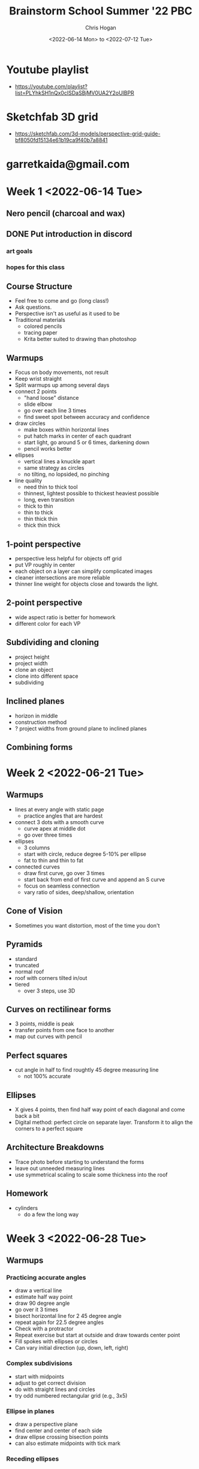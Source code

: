 #+TITLE: Brainstorm School Summer '22 PBC
#+AUTHOR: Chris Hogan
#+DATE: <2022-06-14 Mon> to <2022-07-12 Tue>
#+STARTUP: nologdone

* Youtube playlist
  -  https://youtube.com/playlist?list=PLYhkSH1nQx0cISDaSBjMV0UA2Y2oUlBPR
* Sketchfab 3D grid
  - https://sketchfab.com/3d-models/perspective-grid-guide-bf8050fd15134e61b19ca9f40b7a8841

* garretkaida@gmail.com

* Week 1 <2022-06-14 Tue>
** Nero pencil (charcoal and wax)
** DONE Put introduction in discord
*** art goals
*** hopes for this class
** Course Structure
   - Feel free to come and go (long class!)
   - Ask questions.
   - Perspective isn't as useful as it used to be
   - Traditional materials
     - colored pencils
     - tracing paper
     - Krita better suited to drawing than photoshop
** Warmups
   - Focus on body movements, not result
   - Keep wrist straight
   - Split warmups up among several days
   - connect 2 points
     - "hand loose" distance
     - slide elbow
     - go over each line 3 times
     - find sweet spot between accuracy and confidence
   - draw circles
     - make boxes within horizontal lines
     - put hatch marks in center of each quadrant
     - start light, go around 5 or 6 times, darkening down
     - pencil works better
   - ellipses
     - vertical lines a knuckle apart
     - same strategy as circles
     - no tilting, no lopsided, no pinching
   - line quality
     - need thin to thick tool
     - thinnest, lightest possible to thickest heaviest possible
     - long, even transition
     - thick to thin
     - thin to thick
     - thin thick thin
     - thick thin thick
** 1-point perspective
   - perspective less helpful for objects off grid
   - put VP roughly in center
   - each object on a layer can simplify complicated images
   - cleaner intersections are more reliable
   - thinner line weight for objects close and towards the light.
** 2-point perspective
   - wide aspect ratio is better for homework
   - different color for each VP
** Subdividing and cloning
   - project height
   - project width
   - clone an object
   - clone into different space
   - subdividing
** Inclined planes
   - horizon in middle
   - construction method
   - ? project widths from ground plane to inclined planes
** Combining forms
   
* Week 2 <2022-06-21 Tue>
** Warmups
   - lines at every angle with static page
     - practice angles that are hardest
   - connect 3 dots with a smooth curve
     - curve apex at middle dot
     - go over three times
   - ellipses
     - 3 columns
     - start with circle, reduce degree 5-10% per ellipse
     - fat to thin and thin to fat
   - connected curves
     - draw first curve, go over 3 times
     - start back from end of first curve and append an S curve
     - focus on seamless connection
     - vary ratio of sides, deep/shallow, orientation
** Cone of Vision
   - Sometimes you want distortion, most of the time you don't
** Pyramids
   - standard
   - truncated
   - normal roof
   - roof with corners tilted in/out
   - tiered
     - over 3 steps, use 3D
** Curves on rectilinear forms
   - 3 points, middle is peak
   - transfer points from one face to another
   - map out curves with pencil
** Perfect squares
   - cut angle in half to find roughtly 45 degree measuring line
     - not 100% accurate
** Ellipses
   - X gives 4 points, then find half way point of each diagonal and come back a bit
   - Digital method: perfect circle on separate layer. Transform it to align the corners to a perfect square
** Architecture Breakdowns
   - Trace photo before starting to understand the forms
   - leave out unneeded measuring lines
   - use symmetrical scaling to scale some thickness into the roof
** Homework
   - cylinders
     - do a few the long way

* Week 3 <2022-06-28 Tue>
** Warmups
*** Practicing accurate angles
    - draw a vertical line
    - estimate half way point
    - draw 90 degree angle
    - go over it 3 times
    - bisect horizontal line for 2 45 degree angle
    - repeat again for 22.5 degree angles
    - Check with a protractor
    - Repeat exercise but start at outside and draw towards center point
    - Fill spokes with ellipses or circles
    - Can vary initial direction (up, down, left, right)
*** Complex subdivisions
    - start with midpoints
    - adjust to get correct division
    - do with straight lines and circles
    - try odd numbered rectangular grid (e.g., 3x5)
*** Ellipse in planes
    - draw a perspective plane
    - find center and center of each side
    - draw ellipse crossing bisection points
    - can also estimate midpoints with tick mark
*** Receding ellipses
    - draw a long plane in perspective
    - estimate a perfect square
    - duplicate it back in perspective
    - draw ellipses in each square
    - do vertical and horizontal planes
*** Ellipses on cube faces
** Lecture
*** Arched cutaways
    - put perfect square half on a block and draw an ellipse
    - project through to the other side
    - eyeballing back side saves a lot of time
*** Spheres
    - practical method
      - horizontal square plane
      - fit ellipse into plane
*** Domes
    - For horizontal, make a sphere, then erase bottom half
    - For vertical, can place in long box for elongated domes
*** Rotations
    - 90 degrees at station point to create sets of VPs
    - Check out Dan Beardshaw's youtube channel on rotations
*** 3-point Perspective
*** Brewer Grids
    - start with desired angles of convergence
    - for vertical lines, start at center, then progressively add slightly tilted line on each side
** Homework
   - draw on brewer grid (except for spheres)
   - vehicles
     - stick to blocky vehicles
     - start with simple breakdown (inventory)
     - don't focus on proportion
     - longer lines ensure more accuracy
     - use 3 axes as minimal grid
   - at least 1 full sphere construction 

* Week 4 <2022-07-05 Tue>
** Warmups
    - straight lines (go over 3 times), even space between them
      - make a square out of 2 horizontal lines
      - draw large circle in the square
      - the point is trying to control a large circle
      - draw small circles within the large
      - four corner pieces should be same size
    - fit a curve into a box
      - corners should be similar
      - drop midpoint down and draw another similar curve
      - repeat
      - place three dots and connect
    - same curve exercise but without the initial structure
    - do other symmetric shapes within shapes
      - correct each shape before moving to next level
      - focus on even distances between each shape
    - free hand compound forms
      - ~3 shapes per form
      - a cutaway is also a shape
** Lecture
   - Mirrored planes
     - establish convergence with 2 lines
     - mirror width over the center line
     - zoom out to help eyeball angles and distances
   - Angled mirrored planes
     - make center plane
     - make angled plane
     - clone width of front and back to created mirrored plane
     - can also extend agles to center line
   - Angled, slanted mirrored planes
     - center plane
     - mirror all 4 points
   - Mirrored curves
   - Extrude mirrored curves
     - digitally, warp the curve into each side of a box and connect
   - Section drawing
** Homework
* Week 5 <2022-07-12 Tue>
** Warmups
   - isolate warmups to what you plan to draw during that session
   - fit curves into a rectangle
   - fit curves into a perspective plane, with and without mirroring points
** Lecture
*** Composition
   - Every aspect should be different from every other aspect
   - Make no two intervals the same
   - Make a composition checklist
     - value
     - color
     - shape
     - line weight
   - Structure
     - physical spacing
     - dimensions
     - geometry
   - Shape
     - structure plus subject matter
   - Templates
     - Edgar Payne
     - Choose one and try to make a piece based on it
   - FG
     - establish scale and viewer position
   - MG
     - main subject matter
   - BG
     - context
   - Visual Flow
     - eye movement through the image
     - start a piece with a visual flow map
   - Scale in Environments
     - Think of the categories as a hierarchy of importance
     - Big
       - simple
       - 3d
       - structural
       - 3 to 5 large forms
       - zoom out to help identify these
     - Medium
       - piece or component of a big form
       - 3d
       - structural
       - 10 to 20
     - Small
       - textures
       - details
       - decorations
       - anything flat
       - 40 and above
       - lack of small details is what makes a piece look empty
         - separates a perspective drawing from a "real" drawing
   - Draw in the order big, medium, small
     - Lay in everything as boxes
     - Use perspective for large and medium
   - Draw window details out flat and then distort them into perspective
   - Build a library of 2D assets for details
   - Draw floor plan view and distort into perspective floor plane
     - works well with rotated objects
   - Camera angle exercise
     - Rotate camera of a reference image
     - Can use handmade grid, 3d grid, or floor plan method
     - Frame after blocking in big and medium shapes.
       - Focus on pleasing composition with frame
   - Start with photo block-in, then adapt to your own world/idea
     - Trace big forms from photo
     - Choose different setting/reference for medium and small shapes
** Homework
   - shot exercise
   - Check out floating complex curve video
   - Sketch on the provided grids
     - Just big and medium forms
